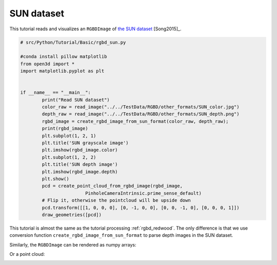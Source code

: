 .. _rgbd_sun:

SUN dataset
-------------------------------------
This tutorial reads and visualizes an ``RGBDImage`` of `the SUN dataset <http://rgbd.cs.princeton.edu/>`_ [Song2015]_.

.. code-block:: python

	# src/Python/Tutorial/Basic/rgbd_sun.py

	#conda install pillow matplotlib
	from open3d import *
	import matplotlib.pyplot as plt


	if __name__ == "__main__":
		print("Read SUN dataset")
		color_raw = read_image("../../TestData/RGBD/other_formats/SUN_color.jpg")
		depth_raw = read_image("../../TestData/RGBD/other_formats/SUN_depth.png")
		rgbd_image = create_rgbd_image_from_sun_format(color_raw, depth_raw);
		print(rgbd_image)
		plt.subplot(1, 2, 1)
		plt.title('SUN grayscale image')
		plt.imshow(rgbd_image.color)
		plt.subplot(1, 2, 2)
		plt.title('SUN depth image')
		plt.imshow(rgbd_image.depth)
		plt.show()
		pcd = create_point_cloud_from_rgbd_image(rgbd_image,
				PinholeCameraIntrinsic.prime_sense_default)
		# Flip it, otherwise the pointcloud will be upside down
		pcd.transform([[1, 0, 0, 0], [0, -1, 0, 0], [0, 0, -1, 0], [0, 0, 0, 1]])
		draw_geometries([pcd])

This tutorial is almost the same as the tutorial processing :ref:`rgbd_redwood`. The only difference is that we use conversion function ``create_rgbd_image_from_sun_format`` to parse depth images in the SUN dataset.

Similarly, the ``RGBDImage`` can be rendered as numpy arrays:

.. image:: ../../../_static/Basic/rgbd_images/sun_rgbd.png
	:width: 400px

Or a point cloud:

.. image:: ../../../_static/Basic/rgbd_images/sun_pcd.png
	:width: 400px
